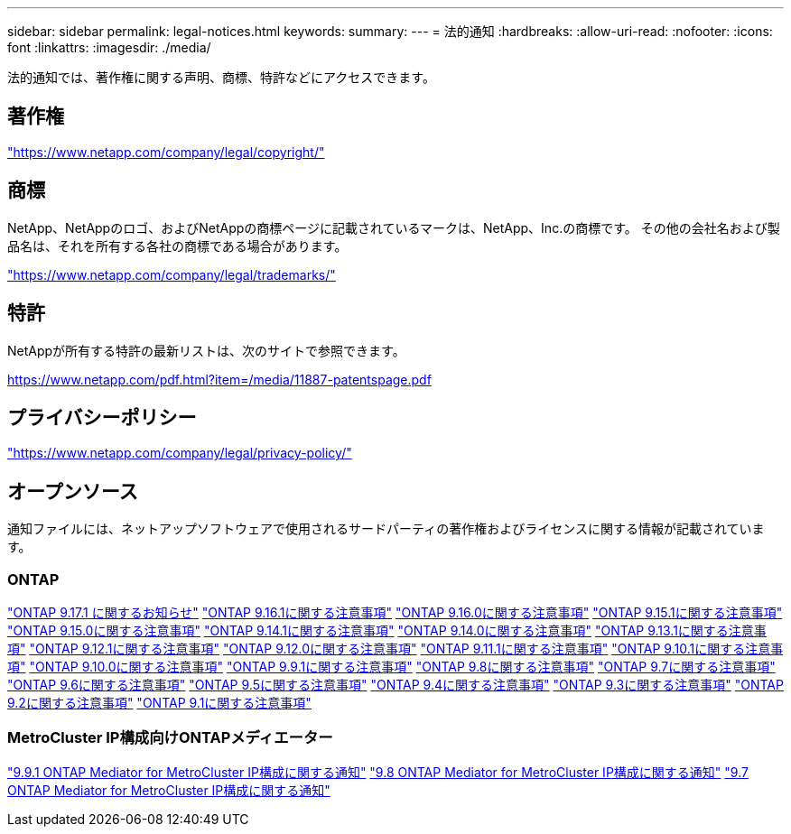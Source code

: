 ---
sidebar: sidebar 
permalink: legal-notices.html 
keywords:  
summary:  
---
= 法的通知
:hardbreaks:
:allow-uri-read: 
:nofooter: 
:icons: font
:linkattrs: 
:imagesdir: ./media/


[role="lead"]
法的通知では、著作権に関する声明、商標、特許などにアクセスできます。



== 著作権

link:https://www.netapp.com/company/legal/copyright/["https://www.netapp.com/company/legal/copyright/"^]



== 商標

NetApp、NetAppのロゴ、およびNetAppの商標ページに記載されているマークは、NetApp、Inc.の商標です。 その他の会社名および製品名は、それを所有する各社の商標である場合があります。

link:https://www.netapp.com/company/legal/trademarks/["https://www.netapp.com/company/legal/trademarks/"^]



== 特許

NetAppが所有する特許の最新リストは、次のサイトで参照できます。

link:https://www.netapp.com/pdf.html?item=/media/11887-patentspage.pdf["https://www.netapp.com/pdf.html?item=/media/11887-patentspage.pdf"^]



== プライバシーポリシー

link:https://www.netapp.com/company/legal/privacy-policy/["https://www.netapp.com/company/legal/privacy-policy/"^]



== オープンソース

通知ファイルには、ネットアップソフトウェアで使用されるサードパーティの著作権およびライセンスに関する情報が記載されています。



=== ONTAP

link:https://library.netapp.com/ecm/ecm_download_file/ECMLP3351668["ONTAP 9.17.1 に関するお知らせ"^] link:https://library.netapp.com/ecm/ecm_download_file/ECMLP3330867["ONTAP 9.16.1に関する注意事項"^] link:https://library.netapp.com/ecm/ecm_download_file/ECMLP3329264["ONTAP 9.16.0に関する注意事項"^] link:https://library.netapp.com/ecm/ecm_download_file/ECMLP3318279["ONTAP 9.15.1に関する注意事項"^] link:https://library.netapp.com/ecm/ecm_download_file/ECMLP3320066["ONTAP 9.15.0に関する注意事項"^] link:https://library.netapp.com/ecm/ecm_download_file/ECMLP2886725["ONTAP 9.14.1に関する注意事項"^] link:https://library.netapp.com/ecm/ecm_download_file/ECMLP2886298["ONTAP 9.14.0に関する注意事項"^] link:https://library.netapp.com/ecm/ecm_download_file/ECMLP2885801["ONTAP 9.13.1に関する注意事項"^] link:https://library.netapp.com/ecm/ecm_download_file/ECMLP2884813["ONTAP 9.12.1に関する注意事項"^] link:https://library.netapp.com/ecm/ecm_download_file/ECMLP2883760["ONTAP 9.12.0に関する注意事項"^] link:https://library.netapp.com/ecm/ecm_download_file/ECMLP2882103["ONTAP 9.11.1に関する注意事項"^] link:https://library.netapp.com/ecm/ecm_download_file/ECMLP2879817["ONTAP 9.10.1に関する注意事項"^] link:https://library.netapp.com/ecm/ecm_download_file/ECMLP2878927["ONTAP 9.10.0に関する注意事項"^] link:https://library.netapp.com/ecm/ecm_download_file/ECMLP2876856["ONTAP 9.9.1に関する注意事項"^] link:https://library.netapp.com/ecm/ecm_download_file/ECMLP2873871["ONTAP 9.8に関する注意事項"^] link:https://library.netapp.com/ecm/ecm_download_file/ECMLP2860921["ONTAP 9.7に関する注意事項"^] link:https://library.netapp.com/ecm/ecm_download_file/ECMLP2855145["ONTAP 9.6に関する注意事項"^] link:https://library.netapp.com/ecm/ecm_download_file/ECMLP2850702["ONTAP 9.5に関する注意事項"^] link:https://library.netapp.com/ecm/ecm_download_file/ECMLP2844310["ONTAP 9.4に関する注意事項"^] link:https://library.netapp.com/ecm/ecm_download_file/ECMLP2839209["ONTAP 9.3に関する注意事項"^] link:https://library.netapp.com/ecm/ecm_download_file/ECMLP2702054["ONTAP 9.2に関する注意事項"^] link:https://library.netapp.com/ecm/ecm_download_file/ECMLP2516795["ONTAP 9.1に関する注意事項"^]



=== MetroCluster IP構成向けONTAPメディエーター

link:https://library.netapp.com/ecm/ecm_download_file/ECMLP2870521["9.9.1 ONTAP Mediator for MetroCluster IP構成に関する通知"^] link:https://library.netapp.com/ecm/ecm_download_file/ECMLP2870521["9.8 ONTAP Mediator for MetroCluster IP構成に関する通知"^] link:https://library.netapp.com/ecm/ecm_download_file/ECMLP2870521["9.7 ONTAP Mediator for MetroCluster IP構成に関する通知"^]
